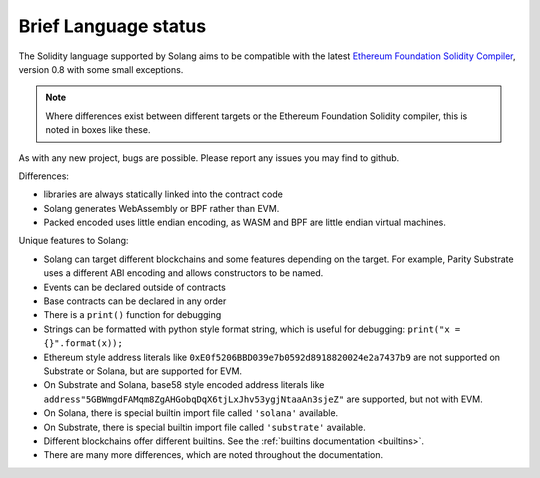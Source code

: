 .. _language-status:

Brief Language status
=====================

The Solidity language supported by Solang aims to be compatible with the latest
`Ethereum Foundation Solidity Compiler <https://github.com/ethereum/solidity/>`_,
version 0.8 with some small exceptions.

.. note::

  Where differences exist between different targets or the Ethereum Foundation Solidity
  compiler, this is noted in boxes like these.

As with any new project, bugs are possible. Please report any issues you may find to github.

Differences:

- libraries are always statically linked into the contract code
- Solang generates WebAssembly or BPF rather than EVM.
- Packed encoded uses little endian encoding, as WASM and BPF are little endian
  virtual machines.

Unique features to Solang:

- Solang can target different blockchains and some features depending on the target.
  For example, Parity Substrate uses a different ABI encoding and allows constructors
  to be named.
- Events can be declared outside of contracts
- Base contracts can be declared in any order
- There is a ``print()`` function for debugging
- Strings can be formatted with python style format string, which is useful for debugging: ``print("x = {}".format(x));``
- Ethereum style address literals like ``0xE0f5206BBD039e7b0592d8918820024e2a7437b9`` are
  not supported on Substrate or Solana, but are supported for EVM.
- On Substrate and Solana, base58 style encoded address literals like
  ``address"5GBWmgdFAMqm8ZgAHGobqDqX6tjLxJhv53ygjNtaaAn3sjeZ"`` are supported, but
  not with EVM.
- On Solana, there is special builtin import file called ``'solana'`` available.
- On Substrate, there is special builtin import file called ``'substrate'`` available.
- Different blockchains offer different builtins. See the :ref:`builtins documentation <builtins>`.
- There are many more differences, which are noted throughout the documentation.